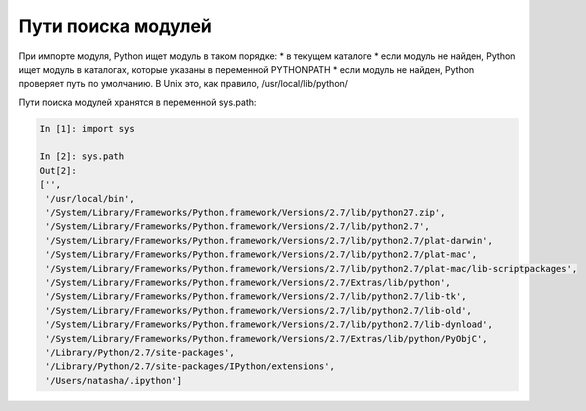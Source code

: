 Пути поиска модулей
-------------------

При импорте модуля, Python ищет модуль в таком порядке: \* в текущем
каталоге \* если модуль не найден, Python ищет модуль в каталогах,
которые указаны в переменной PYTHONPATH \* если модуль не найден, Python
проверяет путь по умолчанию. В Unix это, как правило,
/usr/local/lib/python/

Пути поиска модулей хранятся в переменной sys.path:

.. code:: python

    In [1]: import sys

    In [2]: sys.path
    Out[2]: 
    ['',
     '/usr/local/bin',
     '/System/Library/Frameworks/Python.framework/Versions/2.7/lib/python27.zip',
     '/System/Library/Frameworks/Python.framework/Versions/2.7/lib/python2.7',
     '/System/Library/Frameworks/Python.framework/Versions/2.7/lib/python2.7/plat-darwin',
     '/System/Library/Frameworks/Python.framework/Versions/2.7/lib/python2.7/plat-mac',
     '/System/Library/Frameworks/Python.framework/Versions/2.7/lib/python2.7/plat-mac/lib-scriptpackages',
     '/System/Library/Frameworks/Python.framework/Versions/2.7/Extras/lib/python',
     '/System/Library/Frameworks/Python.framework/Versions/2.7/lib/python2.7/lib-tk',
     '/System/Library/Frameworks/Python.framework/Versions/2.7/lib/python2.7/lib-old',
     '/System/Library/Frameworks/Python.framework/Versions/2.7/lib/python2.7/lib-dynload',
     '/System/Library/Frameworks/Python.framework/Versions/2.7/Extras/lib/python/PyObjC',
     '/Library/Python/2.7/site-packages',
     '/Library/Python/2.7/site-packages/IPython/extensions',
     '/Users/natasha/.ipython']

